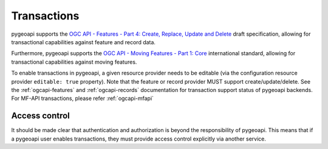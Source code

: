 .. _transactions:

Transactions
============

pygeoapi supports the `OGC API - Features - Part 4: Create, Replace, Update and Delete`_ draft specification, allowing
for transactional capabilities against feature and record data.

Furthermore, pygeoapi supports the `OGC API - Moving Features - Part 1: Core`_  international standard, allowing
for transactional capabilities against moving features.

To enable transactions in pygeoapi, a given resource provider needs to be editable (via the configuration resource provider
``editable: true`` property).  Note that the feature or record provider MUST support create/update/delete.  See the
:ref:`ogcapi-features` and :ref:`ogcapi-records` documentation for transaction support status of pygeoapi backends.
For MF-API transactions, please refer :ref:`ogcapi-mfapi`

Access control
^^^^^^^^^^^^^^

It should be made clear that authentication and authorization is beyond the responsibility of pygeoapi.  This means that
if a pygeoapi user enables transactions, they must provide access control explicitly via another service.

.. _`OGC API - Features - Part 4: Create, Replace, Update and Delete`: https://docs.ogc.org/DRAFTS/20-002.html
.. _`OGC API - Moving Features - Part 1: Core`: https://docs.ogc.org/is/22-003r3/22-003r3.html
